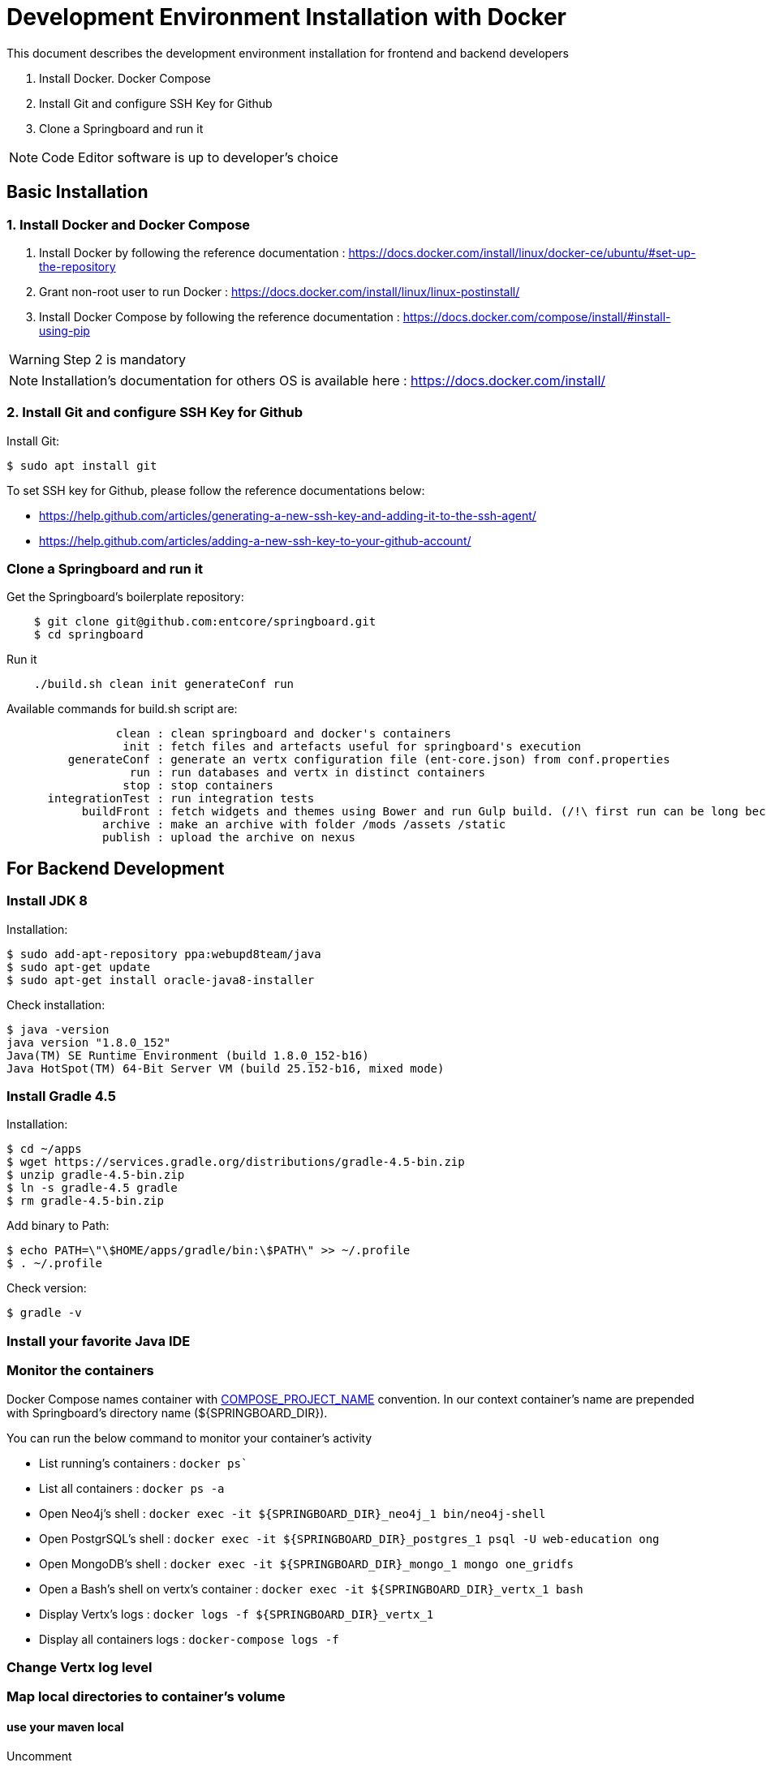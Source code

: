 = Development Environment Installation with Docker

This document describes the development environment installation for frontend and backend developers

1. Install Docker. Docker Compose
2. Install Git and configure SSH Key for Github
3. Clone a Springboard and run it 

NOTE: Code Editor software is up to developer's choice

== Basic Installation

=== 1. Install Docker and Docker Compose

1. Install Docker by following the reference documentation : https://docs.docker.com/install/linux/docker-ce/ubuntu/#set-up-the-repository
2. Grant non-root user to run Docker : https://docs.docker.com/install/linux/linux-postinstall/
3. Install Docker Compose by following the reference documentation : https://docs.docker.com/compose/install/#install-using-pip

WARNING: Step 2 is mandatory 

NOTE: Installation's documentation for others OS is available here : https://docs.docker.com/install/

=== 2. Install Git and configure SSH Key for Github

Install Git:

....
$ sudo apt install git
....

To set SSH key for Github, please follow the reference documentations below:

- https://help.github.com/articles/generating-a-new-ssh-key-and-adding-it-to-the-ssh-agent/
- https://help.github.com/articles/adding-a-new-ssh-key-to-your-github-account/

=== Clone a Springboard and run it

Get the Springboard's boilerplate repository:
....
    $ git clone git@github.com:entcore/springboard.git
    $ cd springboard
....

Run it
....
    ./build.sh clean init generateConf run
....

Available commands for build.sh script are:
....
                clean : clean springboard and docker's containers
                 init : fetch files and artefacts useful for springboard's execution
         generateConf : generate an vertx configuration file (ent-core.json) from conf.properties
                  run : run databases and vertx in distinct containers
                 stop : stop containers
      integrationTest : run integration tests
           buildFront : fetch widgets and themes using Bower and run Gulp build. (/!\ first run can be long because of node-sass's rebuild).
              archive : make an archive with folder /mods /assets /static
              publish : upload the archive on nexus
....

== For Backend Development

=== Install JDK 8

Installation:

....
$ sudo add-apt-repository ppa:webupd8team/java
$ sudo apt-get update
$ sudo apt-get install oracle-java8-installer
....

Check installation:

....
$ java -version
java version "1.8.0_152"
Java(TM) SE Runtime Environment (build 1.8.0_152-b16)
Java HotSpot(TM) 64-Bit Server VM (build 25.152-b16, mixed mode)
....

=== Install Gradle 4.5

Installation:

....
$ cd ~/apps
$ wget https://services.gradle.org/distributions/gradle-4.5-bin.zip
$ unzip gradle-4.5-bin.zip
$ ln -s gradle-4.5 gradle
$ rm gradle-4.5-bin.zip
....

Add binary to Path:

....
$ echo PATH=\"\$HOME/apps/gradle/bin:\$PATH\" >> ~/.profile
$ . ~/.profile
....

Check version:

....
$ gradle -v
....

=== Install your favorite Java IDE

=== Monitor the containers

Docker Compose names container with link:https://docs.docker.com/compose/reference/envvars/#compose_project_name[COMPOSE_PROJECT_NAME] convention.
In our context container's name are prepended with Springboard's directory name (${SPRINGBOARD_DIR}).

You can run the below command to monitor your container's activity

* List running's containers : `docker ps``
* List all containers : `docker ps -a`
* Open Neo4j's shell : `docker exec -it ${SPRINGBOARD_DIR}_neo4j_1 bin/neo4j-shell`
* Open PostgrSQL's shell : `docker exec -it ${SPRINGBOARD_DIR}_postgres_1 psql -U web-education ong`
* Open MongoDB's shell : `docker exec -it ${SPRINGBOARD_DIR}_mongo_1 mongo one_gridfs`
* Open a Bash's shell on vertx's container : `docker exec -it ${SPRINGBOARD_DIR}_vertx_1 bash`
* Display Vertx's logs : `docker logs -f ${SPRINGBOARD_DIR}_vertx_1`
* Display all containers logs : `docker-compose logs -f`

=== Change Vertx log level

=== Map local directories to container's volume

==== use your maven local
Uncomment
....
#    - ~/.m2:/home/vertx/.m2
....

==== Use your local data


=== Use Neo4j console

Add the next port's mapping in neo4j container's description 
....
    ports:
        - "7474:7474"
        - "7687:7687"
....

Enable Bolt Protocol in neo4j-conf/neo4j.conf
....
dbms.connector.bolt.enabled=true
....

Neo4j's Console is accessible via http://localhost:7474/browser

=== Enable Remote Debugging

As vertx services are running inside a docker container, it is not possible to enable local debugging.
So we will use remote debugging to bypass this issue.

First, make sure you have exposed the remote agent port from the vertx docker container.

To do so, open your springboard directory and edit the file "docker-compose.yml".
It should contains the following port configuration:

....
vertx:
  image: opendigitaleducation/vertx-service-launcher:1.0.0
  user: "1000:1000"
  ports:
    - "8090:8090"
    - "5000:5000"
....

Then, restart your docker container using:

....
./build.sh stop init
....


[NOTE]
====
Behind the scene, remote debugging is enabled in vertx-service-launcher using this JVM property:

`-agentlib:jdwp=transport=dt_socket,address=5000,server=y,suspend=n`

This JVM option start an agent listening on port 5000 and letting your IDE debugging the application.
====


Your vertx container is now ready. Let's configure your IDE.

To configure your IDE, create a new debug configuration and set followings properties:

* Host = localhost (or any IP address allowing to reach the vertx container)  
* Port = 5000
* Connection Type = Socket Attach

[WARNING]
====
If you are using Eclipse you must select all source folders you would like to debug
====

You can now use your configuration to start a remote debug session.

== For Frontend Development
